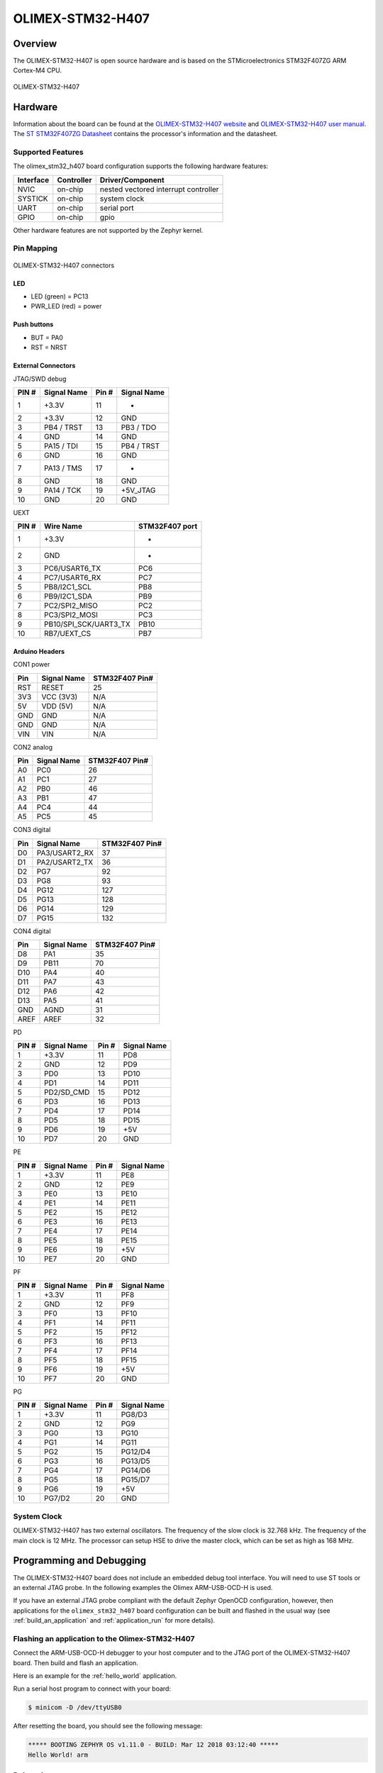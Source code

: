 .. _olimex_stm32_h407:

OLIMEX-STM32-H407
#################

Overview
********

The OLIMEX-STM32-H407 is open source hardware and is based on
the STMicroelectronics STM32F407ZG ARM Cortex-M4 CPU.

.. figure:: img/olimex_stm32_h407.jpg
     :width: 540px
     :align: center
     :height: 454px
     :alt: OLIMEX-STM32-H407

     OLIMEX-STM32-H407

Hardware
********

Information about the board can be found at the
`OLIMEX-STM32-H407 website`_ and `OLIMEX-STM32-H407 user manual`_.
The `ST STM32F407ZG Datasheet`_ contains the processor's
information and the datasheet.

Supported Features
==================

The olimex_stm32_h407 board configuration supports the following
hardware features:

+-----------+------------+----------------------+
| Interface | Controller | Driver/Component     |
+===========+============+======================+
| NVIC      | on-chip    | nested vectored      |
|           |            | interrupt controller |
+-----------+------------+----------------------+
| SYSTICK   | on-chip    | system clock         |
+-----------+------------+----------------------+
| UART      | on-chip    | serial port          |
+-----------+------------+----------------------+
| GPIO      | on-chip    | gpio                 |
+-----------+------------+----------------------+

Other hardware features are not supported by the Zephyr kernel.

Pin Mapping
===========

.. figure:: img/olimex-stm32-h407-front.png
     :width: 739px
     :align: center
     :height: 530px
     :alt: OLIMEX-STM32-H407 connectors

     OLIMEX-STM32-H407 connectors

LED
---

* LED (green) = PC13
* PWR_LED (red) = power

Push buttons
------------

* BUT = PA0
* RST = NRST

External Connectors
-------------------

JTAG/SWD debug

+-------+--------------+-------+--------------+
| PIN # | Signal Name  | Pin # | Signal Name  |
+=======+==============+=======+==============+
| 1     | +3.3V        | 11    | -            |
+-------+--------------+-------+--------------+
| 2     | +3.3V        | 12    | GND          |
+-------+--------------+-------+--------------+
| 3     | PB4 / TRST   | 13    | PB3 / TDO    |
+-------+--------------+-------+--------------+
| 4     | GND          | 14    | GND          |
+-------+--------------+-------+--------------+
| 5     | PA15 / TDI   | 15    | PB4 / TRST   |
+-------+--------------+-------+--------------+
| 6     | GND          | 16    | GND          |
+-------+--------------+-------+--------------+
| 7     | PA13 / TMS   | 17    | -            |
+-------+--------------+-------+--------------+
| 8     | GND          | 18    | GND          |
+-------+--------------+-------+--------------+
| 9     | PA14 / TCK   | 19    | +5V_JTAG     |
+-------+--------------+-------+--------------+
| 10    | GND          | 20    | GND          |
+-------+--------------+-------+--------------+

UEXT

+-------+-----------------------+----------------+
| PIN # | Wire   Name           | STM32F407 port |
+=======+=======================+================+
| 1     | +3.3V                 | -              |
+-------+-----------------------+----------------+
| 2     | GND                   | -              |
+-------+-----------------------+----------------+
| 3     | PC6/USART6_TX         | PC6            |
+-------+-----------------------+----------------+
| 4     | PC7/USART6_RX         | PC7            |
+-------+-----------------------+----------------+
| 5     | PB8/I2C1_SCL          | PB8            |
+-------+-----------------------+----------------+
| 6     | PB9/I2C1_SDA          | PB9            |
+-------+-----------------------+----------------+
| 7     | PC2/SPI2_MISO         | PC2            |
+-------+-----------------------+----------------+
| 8     | PC3/SPI2_MOSI         | PC3            |
+-------+-----------------------+----------------+
| 9     | PB10/SPI_SCK/UART3_TX | PB10           |
+-------+-----------------------+----------------+
| 10    | RB7/UEXT_CS           | PB7            |
+-------+-----------------------+----------------+

Arduino Headers
---------------

CON1 power

+-------+--------------+-------------------------+
| Pin   | Signal Name  | STM32F407 Pin#          |
+=======+==============+=========================+
| RST   | RESET        | 25                      |
+-------+--------------+-------------------------+
| 3V3   | VCC (3V3)    | N/A                     |
+-------+--------------+-------------------------+
| 5V    | VDD (5V)     | N/A                     |
+-------+--------------+-------------------------+
| GND   | GND          | N/A                     |
+-------+--------------+-------------------------+
| GND   | GND          | N/A                     |
+-------+--------------+-------------------------+
| VIN   | VIN          | N/A                     |
+-------+--------------+-------------------------+

CON2 analog

+-------+--------------+-------------------------+
| Pin   | Signal Name  | STM32F407 Pin#          |
+=======+==============+=========================+
| A0    | PC0          | 26                      |
+-------+--------------+-------------------------+
| A1    | PC1          | 27                      |
+-------+--------------+-------------------------+
| A2    | PB0          | 46                      |
+-------+--------------+-------------------------+
| A3    | PB1          | 47                      |
+-------+--------------+-------------------------+
| A4    | PC4          | 44                      |
+-------+--------------+-------------------------+
| A5    | PC5          | 45                      |
+-------+--------------+-------------------------+

CON3 digital

+-------+---------------+-------------------------+
| Pin   | Signal Name   | STM32F407 Pin#          |
+=======+===============+=========================+
| D0    | PA3/USART2_RX | 37                      |
+-------+---------------+-------------------------+
| D1    | PA2/USART2_TX | 36                      |
+-------+---------------+-------------------------+
| D2    | PG7           | 92                      |
+-------+---------------+-------------------------+
| D3    | PG8           | 93                      |
+-------+---------------+-------------------------+
| D4    | PG12          | 127                     |
+-------+---------------+-------------------------+
| D5    | PG13          | 128                     |
+-------+---------------+-------------------------+
| D6    | PG14          | 129                     |
+-------+---------------+-------------------------+
| D7    | PG15          | 132                     |
+-------+---------------+-------------------------+

CON4 digital

+-------+--------------+-------------------------+
| Pin   | Signal Name  | STM32F407 Pin#          |
+=======+==============+=========================+
| D8    | PA1          | 35                      |
+-------+--------------+-------------------------+
| D9    | PB11         | 70                      |
+-------+--------------+-------------------------+
| D10   | PA4          | 40                      |
+-------+--------------+-------------------------+
| D11   | PA7          | 43                      |
+-------+--------------+-------------------------+
| D12   | PA6          | 42                      |
+-------+--------------+-------------------------+
| D13   | PA5          | 41                      |
+-------+--------------+-------------------------+
| GND   | AGND         | 31                      |
+-------+--------------+-------------------------+
| AREF  | AREF         | 32                      |
+-------+--------------+-------------------------+

PD

+-------+--------------+-------+--------------+
| PIN # | Signal Name  | Pin # | Signal Name  |
+=======+==============+=======+==============+
| 1     | +3.3V        | 11    | PD8          |
+-------+--------------+-------+--------------+
| 2     | GND          | 12    | PD9          |
+-------+--------------+-------+--------------+
| 3     | PD0          | 13    | PD10         |
+-------+--------------+-------+--------------+
| 4     | PD1          | 14    | PD11         |
+-------+--------------+-------+--------------+
| 5     | PD2/SD_CMD   | 15    | PD12         |
+-------+--------------+-------+--------------+
| 6     | PD3          | 16    | PD13         |
+-------+--------------+-------+--------------+
| 7     | PD4          | 17    | PD14         |
+-------+--------------+-------+--------------+
| 8     | PD5          | 18    | PD15         |
+-------+--------------+-------+--------------+
| 9     | PD6          | 19    | +5V          |
+-------+--------------+-------+--------------+
| 10    | PD7          | 20    | GND          |
+-------+--------------+-------+--------------+

PE

+-------+--------------+-------+--------------+
| PIN # | Signal Name  | Pin # | Signal Name  |
+=======+==============+=======+==============+
| 1     | +3.3V        | 11    | PE8          |
+-------+--------------+-------+--------------+
| 2     | GND          | 12    | PE9          |
+-------+--------------+-------+--------------+
| 3     | PE0          | 13    | PE10         |
+-------+--------------+-------+--------------+
| 4     | PE1          | 14    | PE11         |
+-------+--------------+-------+--------------+
| 5     | PE2          | 15    | PE12         |
+-------+--------------+-------+--------------+
| 6     | PE3          | 16    | PE13         |
+-------+--------------+-------+--------------+
| 7     | PE4          | 17    | PE14         |
+-------+--------------+-------+--------------+
| 8     | PE5          | 18    | PE15         |
+-------+--------------+-------+--------------+
| 9     | PE6          | 19    | +5V          |
+-------+--------------+-------+--------------+
| 10    | PE7          | 20    | GND          |
+-------+--------------+-------+--------------+

PF

+-------+--------------+-------+--------------+
| PIN # | Signal Name  | Pin # | Signal Name  |
+=======+==============+=======+==============+
| 1     | +3.3V        | 11    | PF8          |
+-------+--------------+-------+--------------+
| 2     | GND          | 12    | PF9          |
+-------+--------------+-------+--------------+
| 3     | PF0          | 13    | PF10         |
+-------+--------------+-------+--------------+
| 4     | PF1          | 14    | PF11         |
+-------+--------------+-------+--------------+
| 5     | PF2          | 15    | PF12         |
+-------+--------------+-------+--------------+
| 6     | PF3          | 16    | PF13         |
+-------+--------------+-------+--------------+
| 7     | PF4          | 17    | PF14         |
+-------+--------------+-------+--------------+
| 8     | PF5          | 18    | PF15         |
+-------+--------------+-------+--------------+
| 9     | PF6          | 19    | +5V          |
+-------+--------------+-------+--------------+
| 10    | PF7          | 20    | GND          |
+-------+--------------+-------+--------------+

PG

+-------+--------------+-------+--------------+
| PIN # | Signal Name  | Pin # | Signal Name  |
+=======+==============+=======+==============+
| 1     | +3.3V        | 11    | PG8/D3       |
+-------+--------------+-------+--------------+
| 2     | GND          | 12    | PG9          |
+-------+--------------+-------+--------------+
| 3     | PG0          | 13    | PG10         |
+-------+--------------+-------+--------------+
| 4     | PG1          | 14    | PG11         |
+-------+--------------+-------+--------------+
| 5     | PG2          | 15    | PG12/D4      |
+-------+--------------+-------+--------------+
| 6     | PG3          | 16    | PG13/D5      |
+-------+--------------+-------+--------------+
| 7     | PG4          | 17    | PG14/D6      |
+-------+--------------+-------+--------------+
| 8     | PG5          | 18    | PG15/D7      |
+-------+--------------+-------+--------------+
| 9     | PG6          | 19    | +5V          |
+-------+--------------+-------+--------------+
| 10    | PG7/D2       | 20    | GND          |
+-------+--------------+-------+--------------+

System Clock
============

OLIMEX-STM32-H407 has two external oscillators. The frequency of
the slow clock is 32.768 kHz. The frequency of the main clock
is 12 MHz. The processor can setup HSE to drive the master clock,
which can be set as high as 168 MHz.

Programming and Debugging
*************************
The OLIMEX-STM32-H407 board does not include an embedded debug tool
interface. You will need to use ST tools or an external JTAG probe.
In the following examples the Olimex ARM-USB-OCD-H is used.

If you have an external JTAG probe compliant with the default Zephyr OpenOCD
configuration, however, then applications for the ``olimex_stm32_h407`` board
configuration can be built and flashed in the usual way (see
:ref:`build_an_application` and :ref:`application_run` for more details).

Flashing an application to the Olimex-STM32-H407
================================================

Connect the ARM-USB-OCD-H debugger to your host computer and to the JTAG port
of the OLIMEX-STM32-H407 board. Then build and flash an application.

Here is an example for the :ref:`hello_world` application.

.. zephyr-app-commands::
   :zephyr-app: samples/hello_world
   :board: olimex_stm32_h407
   :goals: build flash

Run a serial host program to connect with your board:

.. code-block:: console

   $ minicom -D /dev/ttyUSB0

After resetting the board, you should see the following message:

.. code-block:: console

   ***** BOOTING ZEPHYR OS v1.11.0 - BUILD: Mar 12 2018 03:12:40 *****
   Hello World! arm


Debugging
=========

Provided that you have a JTAG probe, you can debug an application in the usual
way.  Here is an example for the :ref:`hello_world` application.

.. zephyr-app-commands::
   :zephyr-app: samples/hello_world
   :board: olimex_stm32_h407
   :maybe-skip-config:
   :goals: debug

.. _OLIMEX-STM32-H407 website:
   https://www.olimex.com/Products/ARM/ST/STM32-H407/open-source-hardware

.. _OLIMEX-STM32-H407 user manual:
   https://www.olimex.com/Products/ARM/ST/STM32-H407/resources/STM32-H407.pdf

.. _ST STM32F407ZG Datasheet:
   http://www.st.com/resource/en/reference_manual/dm00031020.pdf
